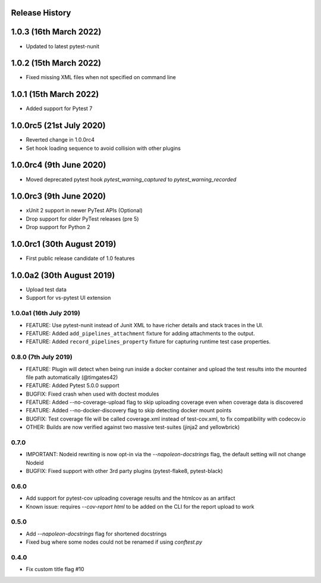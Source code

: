 Release History
~~~~~~~~~~~~~~~

1.0.3 (16th March 2022)
~~~~~~~~~~~~~~~~~~~~~~~

* Updated to latest pytest-nunit

1.0.2 (15th March 2022)
~~~~~~~~~~~~~~~~~~~~~~~

* Fixed missing XML files when not specified on command line

1.0.1 (15th March 2022)
~~~~~~~~~~~~~~~~~~~~~~~

* Added support for Pytest 7

1.0.0rc5 (21st July 2020)
~~~~~~~~~~~~~~~~~~~~~~~~~

* Reverted change in 1.0.0rc4
* Set hook loading sequence to avoid collision with other plugins

1.0.0rc4 (9th June 2020)
~~~~~~~~~~~~~~~~~~~~~~~~

* Moved deprecated pytest hook `pytest_warning_captured` to `pytest_warning_recorded`

1.0.0rc3 (9th June 2020)
~~~~~~~~~~~~~~~~~~~~~

- xUnit 2 support in newer PyTest APIs (Optional)
- Drop support for older PyTest releases (pre 5)
- Drop support for Python 2

1.0.0rc1 (30th August 2019)
~~~~~~~~~~~~~~~~~~~~~~~~~~~

- First public release candidate of 1.0 features

1.0.0a2 (30th August 2019)
~~~~~~~~~~~~~~~~~~~~~~~~~~

- Upload test data
- Support for vs-pytest UI extension

1.0.0a1 (16th July 2019)
------------------------

* FEATURE: Use pytest-nunit instead of Junit XML to have richer details and stack traces in the UI.
* FEATURE: Added ``add_pipelines_attachment`` fixture for adding attachments to the output.
* FEATURE: Added ``record_pipelines_property`` fixture for capturing runtime test case properties.

0.8.0 (7th July 2019)
---------------------

* FEATURE: Plugin will detect when being run inside a docker container and upload the test results into the mounted file path automatically (@timgates42)
* FEATURE: Added Pytest 5.0.0 support
* BUGFIX: Fixed crash when used with doctest modules
* FEATURE: Added --no-coverage-upload flag to skip uploading coverage even when coverage data is discovered
* FEATURE: Added --no-docker-discovery flag to skip detecting docker mount points
* BUGFIX: Test coverage file will be called coverage.xml instead of test-cov.xml, to fix compatibility with codecov.io
* OTHER: Builds are now verified against two massive test-suites (jinja2 and yellowbrick)

0.7.0
-----

* IMPORTANT: Nodeid rewriting is now opt-in via the `--napoleon-docstrings` flag, the default setting will not change Nodeid
* BUGFIX: Fixed support with other 3rd party plugins (pytest-flake8, pytest-black)

0.6.0
-----

* Add support for pytest-cov uploading coverage results and the htmlcov as an artifact
* Known issue: requires `--cov-report html` to be added on the CLI for the report upload to work

0.5.0
-----

* Add `--napoleon-docstrings` flag for shortened docstrings
* Fixed bug where some nodes could not be renamed if using `conftest.py`

0.4.0
-----

* Fix custom title flag #10
